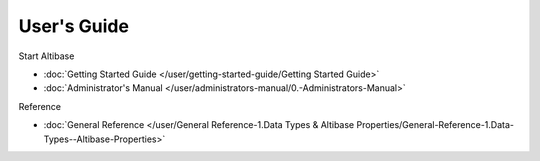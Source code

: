User's Guide
===================

Start Altibase

- :doc:`Getting Started Guide </user/getting-started-guide/Getting Started Guide>`
- :doc:`Administrator's Manual </user/administrators-manual/0.-Administrators-Manual>`

Reference

- :doc:`General Reference </user/General Reference-1.Data Types & Altibase Properties/General-Reference-1.Data-Types--Altibase-Properties>`